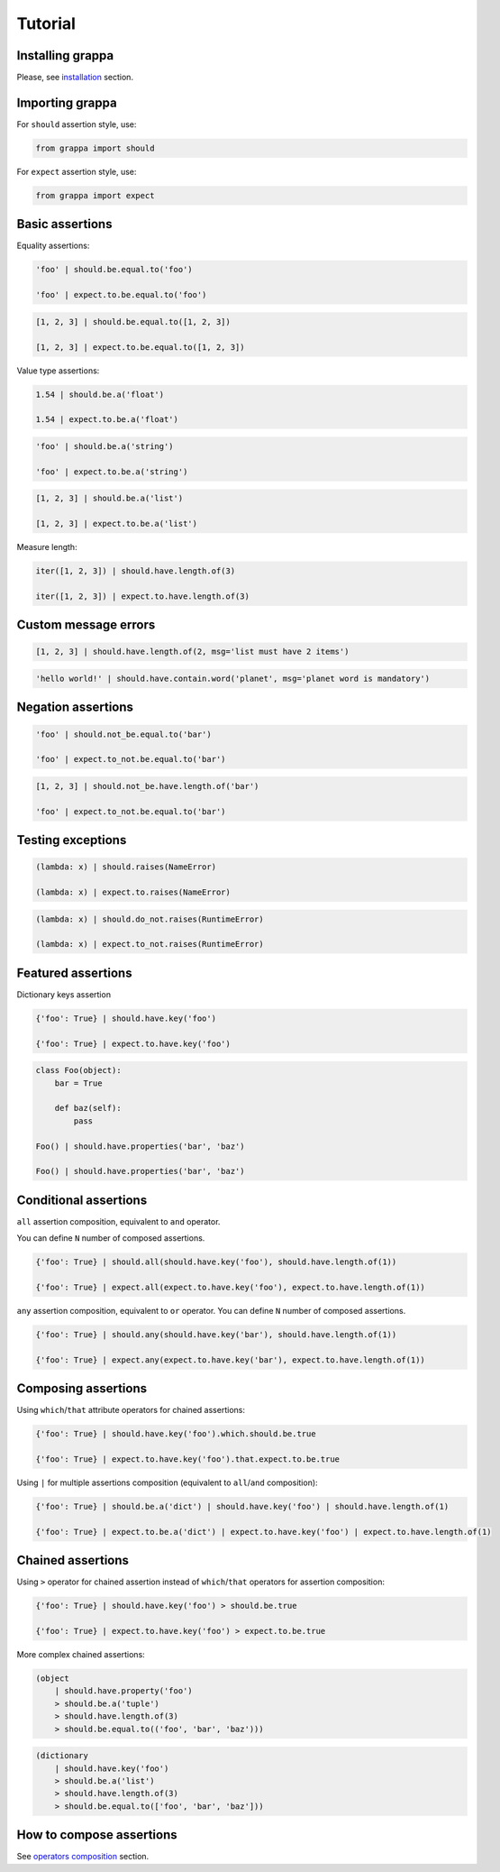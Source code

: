 Tutorial
========

Installing grappa
-----------------

Please, see installation_ section.


Importing grappa
----------------

For ``should`` assertion style, use:

.. code-block:: python

    from grappa import should

For ``expect`` assertion style, use:

.. code-block:: python

    from grappa import expect


Basic assertions
----------------

Equality assertions:

.. code-block:: python

    'foo' | should.be.equal.to('foo')

    'foo' | expect.to.be.equal.to('foo')

.. code-block:: python

    [1, 2, 3] | should.be.equal.to([1, 2, 3])

    [1, 2, 3] | expect.to.be.equal.to([1, 2, 3])

Value type assertions:

.. code-block:: python

    1.54 | should.be.a('float')

    1.54 | expect.to.be.a('float')

.. code-block:: python

    'foo' | should.be.a('string')

    'foo' | expect.to.be.a('string')

.. code-block:: python

    [1, 2, 3] | should.be.a('list')

    [1, 2, 3] | expect.to.be.a('list')

Measure length:

.. code-block:: python

    iter([1, 2, 3]) | should.have.length.of(3)

    iter([1, 2, 3]) | expect.to.have.length.of(3)

Custom message errors
---------------------

.. code-block:: python

    [1, 2, 3] | should.have.length.of(2, msg='list must have 2 items')

.. code-block:: python

    'hello world!' | should.have.contain.word('planet', msg='planet word is mandatory')

Negation assertions
-------------------

.. code-block:: python

    'foo' | should.not_be.equal.to('bar')

    'foo' | expect.to_not.be.equal.to('bar')

.. code-block:: python

    [1, 2, 3] | should.not_be.have.length.of('bar')

    'foo' | expect.to_not.be.equal.to('bar')

Testing exceptions
------------------

.. code-block:: python

    (lambda: x) | should.raises(NameError)

    (lambda: x) | expect.to.raises(NameError)

.. code-block:: python

    (lambda: x) | should.do_not.raises(RuntimeError)

    (lambda: x) | expect.to_not.raises(RuntimeError)

Featured assertions
-------------------

Dictionary keys assertion

.. code-block:: python

    {'foo': True} | should.have.key('foo')

    {'foo': True} | expect.to.have.key('foo')

.. code-block:: python

    class Foo(object):
        bar = True

        def baz(self):
            pass

    Foo() | should.have.properties('bar', 'baz')

    Foo() | should.have.properties('bar', 'baz')


Conditional assertions
----------------------

``all`` assertion composition, equivalent to ``and`` operator.

You can define ``N`` number of composed assertions.

.. code-block:: python

    {'foo': True} | should.all(should.have.key('foo'), should.have.length.of(1))

    {'foo': True} | expect.all(expect.to.have.key('foo'), expect.to.have.length.of(1))


``any`` assertion composition, equivalent to ``or`` operator.
You can define ``N`` number of composed assertions.

.. code-block:: python

    {'foo': True} | should.any(should.have.key('bar'), should.have.length.of(1))

    {'foo': True} | expect.any(expect.to.have.key('bar'), expect.to.have.length.of(1))


Composing assertions
--------------------

Using ``which``/``that`` attribute operators for chained assertions:

.. code-block:: python

    {'foo': True} | should.have.key('foo').which.should.be.true

    {'foo': True} | expect.to.have.key('foo').that.expect.to.be.true

Using ``|`` for multiple assertions composition (equivalent to ``all``/``and`` composition):

.. code-block:: python

    {'foo': True} | should.be.a('dict') | should.have.key('foo') | should.have.length.of(1)

    {'foo': True} | expect.to.be.a('dict') | expect.to.have.key('foo') | expect.to.have.length.of(1)


Chained assertions
------------------

Using ``>`` operator for chained assertion instead of ``which``/``that`` operators for assertion composition:

.. code-block:: python

    {'foo': True} | should.have.key('foo') > should.be.true

    {'foo': True} | expect.to.have.key('foo') > expect.to.be.true


More complex chained assertions:

.. code-block:: python

    (object
        | should.have.property('foo')
        > should.be.a('tuple')
        > should.have.length.of(3)
        > should.be.equal.to(('foo', 'bar', 'baz')))

.. code-block:: python

    (dictionary
        | should.have.key('foo')
        > should.be.a('list')
        > should.have.length.of(3)
        > should.be.equal.to(['foo', 'bar', 'baz']))


How to compose assertions
-------------------------

See `operators composition`_ section.

.. _installation: http://grappa.readthedocs.io/en/latest/intro.html#installation
.. _`operators composition`: http://grappa.readthedocs.io/en/latest/composition.html
